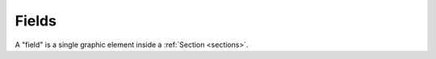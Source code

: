.. _fields:

Fields
------
A "field" is a single graphic element inside a :ref:`Section <sections>`.


